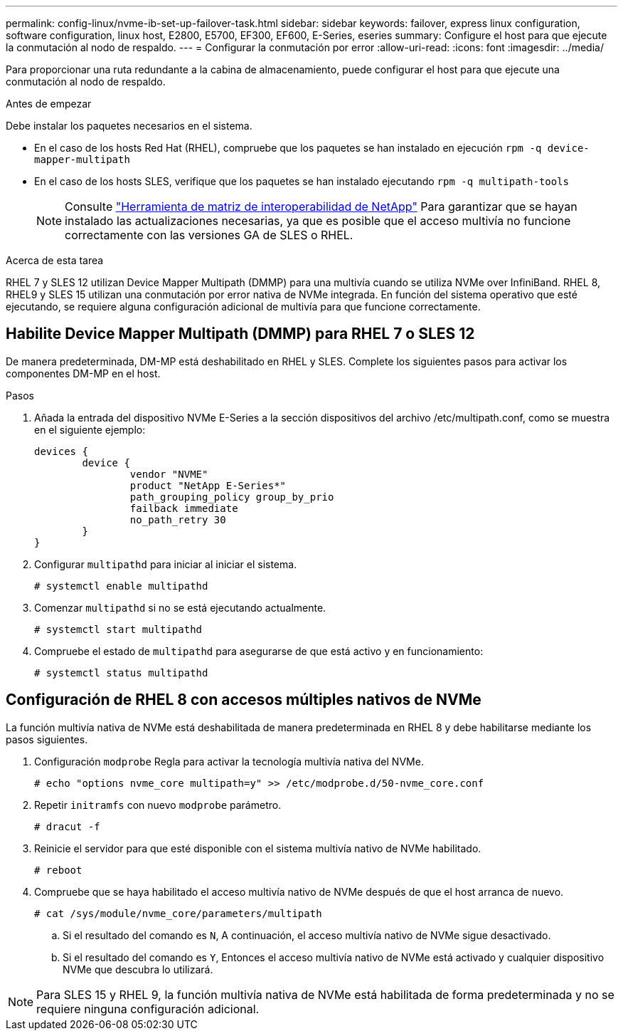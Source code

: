---
permalink: config-linux/nvme-ib-set-up-failover-task.html 
sidebar: sidebar 
keywords: failover, express linux configuration, software configuration, linux host, E2800, E5700, EF300, EF600, E-Series, eseries 
summary: Configure el host para que ejecute la conmutación al nodo de respaldo. 
---
= Configurar la conmutación por error
:allow-uri-read: 
:icons: font
:imagesdir: ../media/


[role="lead"]
Para proporcionar una ruta redundante a la cabina de almacenamiento, puede configurar el host para que ejecute una conmutación al nodo de respaldo.

.Antes de empezar
Debe instalar los paquetes necesarios en el sistema.

* En el caso de los hosts Red Hat (RHEL), compruebe que los paquetes se han instalado en ejecución `rpm -q device-mapper-multipath`
* En el caso de los hosts SLES, verifique que los paquetes se han instalado ejecutando `rpm -q multipath-tools`
+

NOTE: Consulte  https://mysupport.netapp.com/matrix["Herramienta de matriz de interoperabilidad de NetApp"^] Para garantizar que se hayan instalado las actualizaciones necesarias, ya que es posible que el acceso multivía no funcione correctamente con las versiones GA de SLES o RHEL.



.Acerca de esta tarea
RHEL 7 y SLES 12 utilizan Device Mapper Multipath (DMMP) para una multivía cuando se utiliza NVMe over InfiniBand. RHEL 8, RHEL9 y SLES 15 utilizan una conmutación por error nativa de NVMe integrada. En función del sistema operativo que esté ejecutando, se requiere alguna configuración adicional de multivía para que funcione correctamente.



== Habilite Device Mapper Multipath (DMMP) para RHEL 7 o SLES 12

De manera predeterminada, DM-MP está deshabilitado en RHEL y SLES. Complete los siguientes pasos para activar los componentes DM-MP en el host.

.Pasos
. Añada la entrada del dispositivo NVMe E-Series a la sección dispositivos del archivo /etc/multipath.conf, como se muestra en el siguiente ejemplo:
+
[listing]
----

devices {
        device {
                vendor "NVME"
                product "NetApp E-Series*"
                path_grouping_policy group_by_prio
                failback immediate
                no_path_retry 30
        }
}
----
. Configurar `multipathd` para iniciar al iniciar el sistema.
+
[listing]
----
# systemctl enable multipathd
----
. Comenzar `multipathd` si no se está ejecutando actualmente.
+
[listing]
----
# systemctl start multipathd
----
. Compruebe el estado de `multipathd` para asegurarse de que está activo y en funcionamiento:
+
[listing]
----
# systemctl status multipathd
----




== Configuración de RHEL 8 con accesos múltiples nativos de NVMe

La función multivía nativa de NVMe está deshabilitada de manera predeterminada en RHEL 8 y debe habilitarse mediante los pasos siguientes.

. Configuración `modprobe` Regla para activar la tecnología multivía nativa del NVMe.
+
[listing]
----
# echo "options nvme_core multipath=y" >> /etc/modprobe.d/50-nvme_core.conf
----
. Repetir `initramfs` con nuevo `modprobe` parámetro.
+
[listing]
----
# dracut -f
----
. Reinicie el servidor para que esté disponible con el sistema multivía nativo de NVMe habilitado.
+
[listing]
----
# reboot
----
. Compruebe que se haya habilitado el acceso multivía nativo de NVMe después de que el host arranca de nuevo.
+
[listing]
----
# cat /sys/module/nvme_core/parameters/multipath
----
+
.. Si el resultado del comando es `N`, A continuación, el acceso multivía nativo de NVMe sigue desactivado.
.. Si el resultado del comando es `Y`, Entonces el acceso multivía nativo de NVMe está activado y cualquier dispositivo NVMe que descubra lo utilizará.





NOTE: Para SLES 15 y RHEL 9, la función multivía nativa de NVMe está habilitada de forma predeterminada y no se requiere ninguna configuración adicional.
